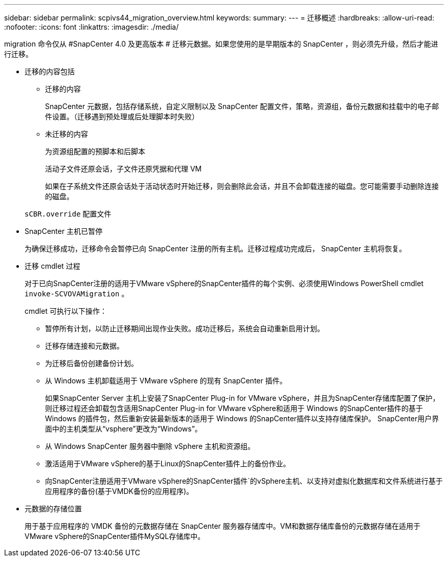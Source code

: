 ---
sidebar: sidebar 
permalink: scpivs44_migration_overview.html 
keywords:  
summary:  
---
= 迁移概述
:hardbreaks:
:allow-uri-read: 
:nofooter: 
:icons: font
:linkattrs: 
:imagesdir: ./media/


[role="lead"]
migration 命令仅从 #SnapCenter 4.0 及更高版本 # 迁移元数据。如果您使用的是早期版本的 SnapCenter ，则必须先升级，然后才能进行迁移。

* 迁移的内容包括
+
** 迁移的内容
+
SnapCenter 元数据，包括存储系统，自定义限制以及 SnapCenter 配置文件，策略，资源组，备份元数据和挂载中的电子邮件设置。（迁移遇到预处理或后处理脚本时失败）

** 未迁移的内容
+
为资源组配置的预脚本和后脚本

+
活动子文件还原会话，子文件还原凭据和代理 VM

+
如果在子系统文件还原会话处于活动状态时开始迁移，则会删除此会话，并且不会卸载连接的磁盘。您可能需要手动删除连接的磁盘。

+
`sCBR.override` 配置文件



* SnapCenter 主机已暂停
+
为确保迁移成功，迁移命令会暂停已向 SnapCenter 注册的所有主机。迁移过程成功完成后， SnapCenter 主机将恢复。

* 迁移 cmdlet 过程
+
对于已向SnapCenter注册的适用于VMware vSphere的SnapCenter插件的每个实例、必须使用Windows PowerShell cmdlet `invoke-SCVOVAMigration` 。

+
cmdlet 可执行以下操作：

+
** 暂停所有计划，以防止迁移期间出现作业失败。成功迁移后，系统会自动重新启用计划。
** 迁移存储连接和元数据。
** 为迁移后备份创建备份计划。
** 从 Windows 主机卸载适用于 VMware vSphere 的现有 SnapCenter 插件。
+
如果SnapCenter Server 主机上安装了SnapCenter Plug-in for VMware vSphere，并且为SnapCenter存储库配置了保护，则迁移过程还会卸载包含适用SnapCenter Plug-in for VMware vSphere和适用于 Windows 的SnapCenter插件的基于 Windows 的插件包，然后重新安装最新版本的适用于 Windows 的SnapCenter插件以支持存储库保护。  SnapCenter用户界面中的主机类型从“vsphere”更改为“Windows”。

** 从 Windows SnapCenter 服务器中删除 vSphere 主机和资源组。
** 激活适用于VMware vSphere的基于Linux的SnapCenter插件上的备份作业。
** 向SnapCenter注册适用于VMware vSphere的SnapCenter插件`的vSphere主机、以支持对虚拟化数据库和文件系统进行基于应用程序的备份(基于VMDK备份的应用程序)。


* 元数据的存储位置
+
用于基于应用程序的 VMDK 备份的元数据存储在 SnapCenter 服务器存储库中。VM和数据存储库备份的元数据存储在适用于VMware vSphere的SnapCenter插件MySQL存储库中。


